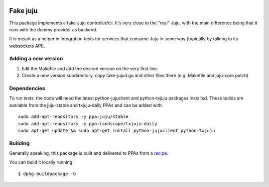 .. image:: https://launchpadlibrarian.net/248604805/FakeJuju64x64.png
    :align: right
    :alt: Project logo

Fake juju
=========

.. image:: https://travis-ci.org/juju/fake-juju.svg?branch=master
    :target: https://travis-ci.org/juju/fake-juju
    :alt: Build Status

This package implements a fake Juju controller/cli. It's very close to the
"real" Juju, with the main difference being that it runs with the dummy
provider as backend.

It is meant as a helper in integration tests for services that consume Juju
in some way (typically by talking to its websockets API).

Adding a new version
---------------------

1) Edit the Makefile and add the desired version on the very first line.
2) Create a new version subdirectory, copy fake-jujud.go and other files
   there (e.g. Makefile and juju-core.patch)

Dependencies
------------

To run tests, the code will need the latest python-jujuclient and python-txjuju
packages installed. These builds are available from the juju-stable and
txjuju-daily PPAs and can be added with::

  sudo add-apt-repository -y ppa:juju/stable
  sudo add-apt-repository -y ppa:landscape/txjuju-daily
  sudo apt-get update && sudo apt-get install python-jujuclient python-txjuju

Building
---------

Generally speaking, this package is built and delivered to PPAs from a recipe_.

You can build it locally running::

  $ dpkg-buildpackage -b

.. _recipe: https://code.launchpad.net/fake-juju/+recipes
